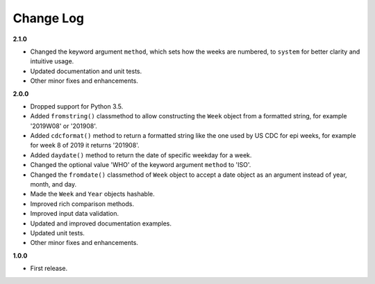 Change Log
----------

**2.1.0**

- Changed the keyword argument ``method``, which sets how the weeks are
  numbered, to ``system`` for better clarity and intuitive usage.
- Updated documentation and unit tests.
- Other minor fixes and enhancements.

**2.0.0**

- Dropped support for Python 3.5.
- Added ``fromstring()`` classmethod to allow constructing the ``Week`` object
  from a formatted string, for example '2019W08' or '201908'.
- Added ``cdcformat()`` method to return a formatted string like the one used
  by US CDC for epi weeks, for example for week 8 of 2019 it returns '201908'.
- Added ``daydate()`` method to return the date of specific weekday for a week.
- Changed the optional value 'WHO' of the keyword argument ``method`` to 'ISO'.
- Changed the ``fromdate()`` classmethod of ``Week`` object to accept a date
  object as an argument instead of year, month, and day.
- Made the ``Week`` and ``Year`` objects hashable.
- Improved rich comparison methods.
- Improved input data validation.
- Updated and improved documentation examples.
- Updated unit tests.
- Other minor fixes and enhancements.

**1.0.0**

- First release.
